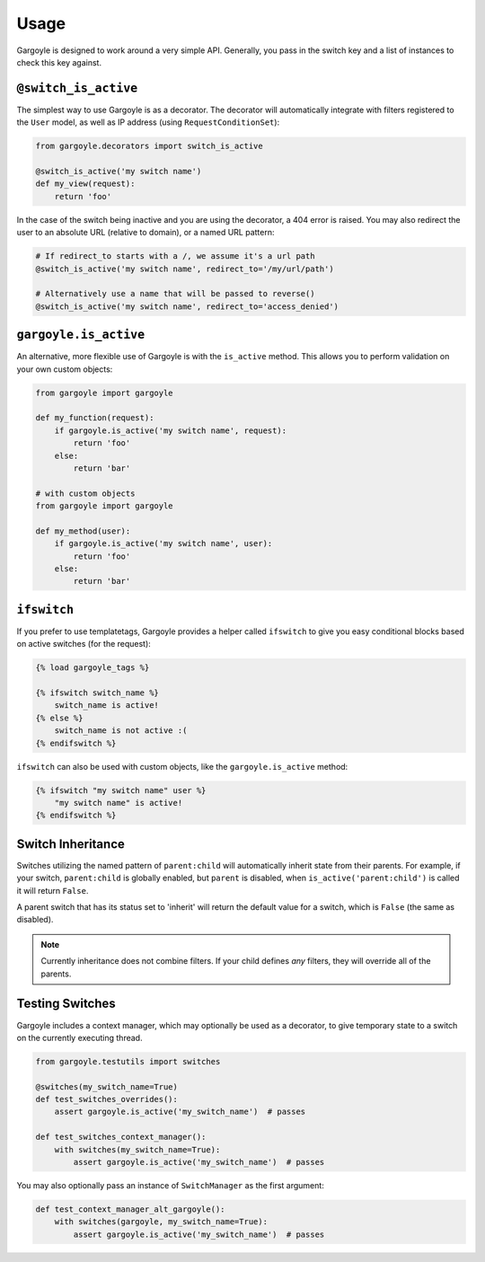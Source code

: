 Usage
=====

Gargoyle is designed to work around a very simple API. Generally, you pass in the switch key and a list of instances
to check this key against.

``@switch_is_active``
~~~~~~~~~~~~~~~~~~~~~

The simplest way to use Gargoyle is as a decorator. The decorator will automatically integrate with filters registered
to the ``User`` model, as well as IP address (using ``RequestConditionSet``):

.. code-block:: python

	from gargoyle.decorators import switch_is_active

	@switch_is_active('my switch name')
	def my_view(request):
	    return 'foo'

In the case of the switch being inactive and you are using the decorator, a 404 error is raised. You may also redirect
the user to an absolute URL (relative to domain), or a named URL pattern:

.. code-block:: python

	# If redirect_to starts with a /, we assume it's a url path
	@switch_is_active('my switch name', redirect_to='/my/url/path')

	# Alternatively use a name that will be passed to reverse()
	@switch_is_active('my switch name', redirect_to='access_denied')

``gargoyle.is_active``
~~~~~~~~~~~~~~~~~~~~~~

An alternative, more flexible use of Gargoyle is with the ``is_active`` method. This allows you to perform validation
on your own custom objects:

.. code-block:: python

	from gargoyle import gargoyle

	def my_function(request):
	    if gargoyle.is_active('my switch name', request):
	        return 'foo'
	    else:
	        return 'bar'

	# with custom objects
	from gargoyle import gargoyle

	def my_method(user):
	    if gargoyle.is_active('my switch name', user):
	        return 'foo'
	    else:
	        return 'bar'

``ifswitch``
~~~~~~~~~~~~

If you prefer to use templatetags, Gargoyle provides a helper called ``ifswitch`` to give you easy conditional blocks
based on active switches (for the request):

.. code-block:: django

	{% load gargoyle_tags %}

	{% ifswitch switch_name %}
	    switch_name is active!
	{% else %}
	    switch_name is not active :(
	{% endifswitch %}

``ifswitch`` can also be used with custom objects, like the ``gargoyle.is_active`` method:

.. code-block:: django

	{% ifswitch "my switch name" user %}
	    "my switch name" is active!
	{% endifswitch %}

Switch Inheritance
~~~~~~~~~~~~~~~~~~

Switches utilizing the named pattern of ``parent:child`` will automatically inherit state from their parents. For
example, if your switch, ``parent:child`` is globally enabled, but ``parent`` is disabled, when
``is_active('parent:child')`` is called it will return ``False``.

A parent switch that has its status set to 'inherit' will return the default value for a switch, which is ``False``
(the same as disabled).

.. note::

    Currently inheritance does not combine filters. If your child defines *any* filters, they will override all of the
    parents.

Testing Switches
~~~~~~~~~~~~~~~~

Gargoyle includes a context manager, which may optionally be used as a decorator, to give temporary state
to a switch on the currently executing thread.

.. code-block:: python

    from gargoyle.testutils import switches

    @switches(my_switch_name=True)
    def test_switches_overrides():
        assert gargoyle.is_active('my_switch_name')  # passes

    def test_switches_context_manager():
        with switches(my_switch_name=True):
            assert gargoyle.is_active('my_switch_name')  # passes

You may also optionally pass an instance of ``SwitchManager``
as the first argument:

.. code-block:: python

    def test_context_manager_alt_gargoyle():
        with switches(gargoyle, my_switch_name=True):
            assert gargoyle.is_active('my_switch_name')  # passes
